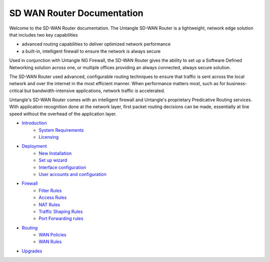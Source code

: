 SD WAN Router Documentation
===========================

Welcome to the SD-WAN Router documentation.  The Untangle SD-WAN Router is a lightweight,
network edge solution that includes two key capabilities

- advanced routing capabilities to deliver optimized network performance
- a built-in, intelligent firewall to ensure the network is always secure

Used in conjunction with Untangle NG Firewall, the SD-WAN Router gives the ability to set up a Software
Defined Networking solution across one, or multiple offices providing an always connected, always secure solution.

The SD-WAN Router used advanced, configurable routing techniques to ensure that traffic is sent across
the local network and over the internet in the most efficient manner. When performance matters most,
such as for business-critical but bandwidth-intensive applications, network traffic is accelerated.

Untangle's SD-WAN Router comes with an intelligent firewall and Untangle's proprietary Predicative
Routing services. With application recognition done at the network layer, first packet routing decisions
can be made, essentially at line speed without the overhead of the application layer.

- `Introduction <Introduction.html>`_
   - `System Requirements <systemrequirements.html>`_
   - `Licensing <licensing.html>`_
- `Deployment <deployment.html>`_
   - `New Installation <newinstallation.html>`_
   - `Set up wizard <setupwizard.html>`_
   - `Interface configuration <interfaceconfiguration.html>`_
   - `User accounts and configuration <useraccounts.html>`_
- `Firewall <firewall.html>`_
   - `Filter Rules <filterrules.html>`_
   - `Access Rules <accessrules.html>`_
   - `NAT Rules <natrules.html>`_
   - `Traffic Shaping Rules <trafficshapingrules.html>`_
   - `Port Forwarding rules <portforwardingrules.html>`_
- `Routing <routing.html>`_
   - `WAN Policies <wanpolicies.html>`_
   - `WAN Rules <wanrules.html>`_
- `Upgrades <upgrades.html>`_
